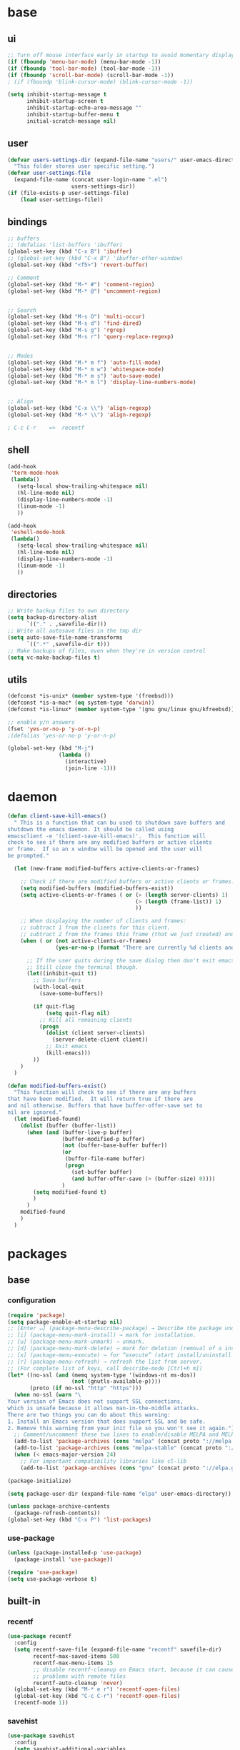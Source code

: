 #+STARTUP: content

* base
** ui

#+BEGIN_SRC emacs-lisp
  ;; Turn off mouse interface early in startup to avoid momentary display
  (if (fboundp 'menu-bar-mode) (menu-bar-mode -1))
  (if (fboundp 'tool-bar-mode) (tool-bar-mode -1))
  (if (fboundp 'scroll-bar-mode) (scroll-bar-mode -1))
  ; (if (fboundp 'blink-cursor-mode) (blink-cursor-mode -1))

  (setq inhibit-startup-message t
		inhibit-startup-screen t
		inhibit-startup-echo-area-message ""
		inhibit-startup-buffer-menu t
		initial-scratch-message nil)
#+END_SRC

** user

#+BEGIN_SRC emacs-lisp
  (defvar users-settings-dir (expand-file-name "users/" user-emacs-directory)
	"This folder stores user specific setting.")
  (defvar user-settings-file
	(expand-file-name (concat user-login-name ".el")
					  users-settings-dir))
  (if (file-exists-p user-settings-file)
	  (load user-settings-file))
#+END_SRC

** bindings

   #+BEGIN_SRC emacs-lisp
	 ;; buffers
	 ;; (defalias 'list-buffers 'ibuffer)
	 (global-set-key (kbd "C-x B") 'ibuffer)
	 ;; (global-set-key (kbd "C-x B") 'ibuffer-other-window)
	 (global-set-key (kbd "<f5>") 'revert-buffer)

	 ;; Comment
	 (global-set-key (kbd "M-* #") 'comment-region)
	 (global-set-key (kbd "M-* @") 'uncomment-region)


	 ;; Search
	 (global-set-key (kbd "M-s O") 'multi-occur)
	 (global-set-key (kbd "M-s d") 'find-dired)
	 (global-set-key (kbd "M-s g") 'rgrep)
	 (global-set-key (kbd "M-s r") 'query-replace-regexp)


	 ;; Modes
	 (global-set-key (kbd "M-* m f") 'auto-fill-mode)
	 (global-set-key (kbd "M-* m w") 'whitespace-mode)
	 (global-set-key (kbd "M-* m s") 'auto-save-mode)
	 (global-set-key (kbd "M-* m l") 'display-line-numbers-mode)


	 ;; Align
	 (global-set-key (kbd "C-x \\") 'align-regexp)
	 (global-set-key (kbd "M-* \\") 'align-regexp)

	 ; C-c C-r    =>  recentf
   #+END_SRC

** shell
   #+BEGIN_SRC emacs-lisp
	 (add-hook
	  'term-mode-hook
	  (lambda()
		(setq-local show-trailing-whitespace nil)
		(hl-line-mode nil)
		(display-line-numbers-mode -1)
		(linum-mode -1)
		))

	 (add-hook
	  'eshell-mode-hook
	  (lambda()
		(setq-local show-trailing-whitespace nil)
		(hl-line-mode nil)
		(display-line-numbers-mode -1)
		(linum-mode -1)
		))
   #+END_SRC

** directories
   #+BEGIN_SRC emacs-lisp
	 ;; Write backup files to own directory
	 (setq backup-directory-alist
		   `(("." . ,savefile-dir)))
	 ;; Write all autosave files in the tmp dir
	 (setq auto-save-file-name-transforms
		   `((".*" ,savefile-dir t)))
	 ;; Make backups of files, even when they're in version control
	 (setq vc-make-backup-files t)
   #+END_SRC

** utils
   #+BEGIN_SRC emacs-lisp
	 (defconst *is-unix* (member system-type '(freebsd)))
	 (defconst *is-a-mac* (eq system-type 'darwin))
	 (defconst *is-linux* (member system-type '(gnu gnu/linux gnu/kfreebsd)))

	 ;; enable y/n answers
	 (fset 'yes-or-no-p 'y-or-n-p)
	 ;(defalias 'yes-or-no-p 'y-or-n-p)

	 (global-set-key (kbd "M-j")
					 (lambda ()
					   (interactive)
					   (join-line -1)))
   #+END_SRC
   
* daemon

  #+BEGIN_SRC emacs-lisp
	(defun client-save-kill-emacs()
	  " This is a function that can bu used to shutdown save buffers and
	shutdown the emacs daemon. It should be called using
	emacsclient -e '(client-save-kill-emacs)'.  This function will
	check to see if there are any modified buffers or active clients
	or frame.  If so an x window will be opened and the user will
	be prompted."

	  (let (new-frame modified-buffers active-clients-or-frames)

		;; Check if there are modified buffers or active clients or frames.
		(setq modified-buffers (modified-buffers-exist))
		(setq active-clients-or-frames ( or (> (length server-clients) 1)
											(> (length (frame-list)) 1)
											))

		;; When displaying the number of clients and frames:
		;; subtract 1 from the clients for this client.
		;; subtract 2 from the frames this frame (that we just created) and the default frame.
		(when ( or (not active-clients-or-frames)
				   (yes-or-no-p (format "There are currently %d clients and %d frames. Exit anyway?" (- (length server-clients) 1) (- (length (frame-list)) 2))))

		  ;; If the user quits during the save dialog then don't exit emacs.
		  ;; Still close the terminal though.
		  (let((inhibit-quit t))
			;; Save buffers
			(with-local-quit
			  (save-some-buffers))

			(if quit-flag
				(setq quit-flag nil)
			  ;; Kill all remaining clients
			  (progn
				(dolist (client server-clients)
				  (server-delete-client client))
				;; Exit emacs
				(kill-emacs)))
			))
		)
	  )

	(defun modified-buffers-exist()
	  "This function will check to see if there are any buffers
	that have been modified.  It will return true if there are
	and nil otherwise. Buffers that have buffer-offer-save set to
	nil are ignored."
	  (let (modified-found)
		(dolist (buffer (buffer-list))
		  (when (and (buffer-live-p buffer)
					 (buffer-modified-p buffer)
					 (not (buffer-base-buffer buffer))
					 (or
					  (buffer-file-name buffer)
					  (progn
						(set-buffer buffer)
						(and buffer-offer-save (> (buffer-size) 0))))
					 )
			(setq modified-found t)
			)
		  )
		modified-found
		)
	  )
  #+END_SRC

* packages
** base
*** configuration
	#+BEGIN_SRC emacs-lisp
	  (require 'package)
	  (setq package-enable-at-startup nil)
	  ;; [Enter ↵] (package-menu-describe-package) → Describe the package under cursor.
	  ;; [i] (package-menu-mark-install) → mark for installation.
	  ;; [u] (package-menu-mark-unmark) → unmark.
	  ;; [d] (package-menu-mark-delete) → mark for deletion (removal of a installed package).
	  ;; [x] (package-menu-execute) → for “execute” (start install/uninstall of marked items).
	  ;; [r] (package-menu-refresh) → refresh the list from server.
	  ;; (For complete list of keys, call describe-mode [Ctrl+h m])
	  (let* ((no-ssl (and (memq system-type '(windows-nt ms-dos))
						  (not (gnutls-available-p))))
			 (proto (if no-ssl "http" "https")))
		(when no-ssl (warn "\
	  Your version of Emacs does not support SSL connections,
	  which is unsafe because it allows man-in-the-middle attacks.
	  There are two things you can do about this warning:
	  1. Install an Emacs version that does support SSL and be safe.
	  2. Remove this warning from your init file so you won't see it again."))
		;; Comment/uncomment these two lines to enable/disable MELPA and MELPA Stable as desired
		(add-to-list 'package-archives (cons "melpa" (concat proto "://melpa.org/packages/")) t)
		(add-to-list 'package-archives (cons "melpa-stable" (concat proto "://stable.melpa.org/packages/")) t)
		(when (< emacs-major-version 24)
		  ;; For important compatibility libraries like cl-lib
		  (add-to-list 'package-archives (cons "gnu" (concat proto "://elpa.gnu.org/packages/")))))

	  (package-initialize)

	  (setq package-user-dir (expand-file-name "elpa" user-emacs-directory))

	  (unless package-archive-contents
		(package-refresh-contents))
	  (global-set-key (kbd "C-x P") 'list-packages)
	#+END_SRC

*** use-package
	#+BEGIN_SRC emacs-lisp
	  (unless (package-installed-p 'use-package)
	    (package-install 'use-package))

	  (require 'use-package)
	  (setq use-package-verbose t)
	#+END_SRC
** built-in
*** recentf
    #+BEGIN_SRC emacs-lisp
	  (use-package recentf
		:config
		(setq recentf-save-file (expand-file-name "recentf" savefile-dir)
			  recentf-max-saved-items 500
			  recentf-max-menu-items 15
			  ;; disable recentf-cleanup on Emacs start, because it can cause
			  ;; problems with remote files
			  recentf-auto-cleanup 'never)
		(global-set-key (kbd "M-* e r") 'recentf-open-files)
		(global-set-key (kbd "C-c C-r") 'recentf-open-files)
		(recentf-mode 1))
    #+END_SRC

*** savehist
	#+BEGIN_SRC emacs-lisp
	  (use-package savehist
		:config
		(setq savehist-additional-variables
			  ;; search entries
			  '(search-ring regexp-search-ring)
			  ;; save every minute
			  savehist-autosave-interval 60
			  ;; keep the home clean
			  savehist-file (expand-file-name "savehist" savefile-dir))
		(savehist-mode 1))
	#+END_SRC

*** bookmark
	#+BEGIN_SRC emacs-lisp
	  (use-package bookmark
		:config
		(setq bookmark-default-file (expand-file-name "bookmarks" savefile-dir)
			  bookmark-save-flag 1)
		)
	#+END_SRC

*** abbrev
	#+BEGIN_SRC emacs-lisp
	  (use-package abbrev
		:delight
		:config
		(setq save-abbrevs 'silent)
		(setq abbrev-file-name "~/.emacs.d/abbrev_defs")
		(setq-default abbrev-mode t)
		;; :delight
		;; (delight 'abbrev-mode " Abv" 'abbrev)
		)
	#+END_SRC

*** paren
	#+BEGIN_SRC emacs-lisp
	  (use-package paren
		:config
		(show-paren-mode 1)
		(setq show-paren-delay 0)
		)
	#+END_SRC

*** hl-line
	#+BEGIN_SRC emacs-lisp
	  (use-package hl-line
		:config
		(global-hl-line-mode 1)
		(set-face-background hl-line-face "gray13"))
	#+END_SRC

** utilities
*** try
   #+BEGIN_SRC emacs-lisp
	 (use-package try
	   :ensure t)
   #+END_SRC

*** delight
	#+BEGIN_SRC emacs-lisp
	  (use-package delight
		:ensure t)
	#+END_SRC

*** (disabled) diminish
	#+BEGIN_SRC emacs-lisp
	  ;; (use-package diminish
	  ;;   :ensure t)
	#+END_SRC

*** which-key
    #+BEGIN_SRC emacs-lisp
	  (use-package which-key
		:ensure t
		:config
		(which-key-mode 1)
		:delight
		)
    #+END_SRC

** termnial
*** multi-term
	#+BEGIN_SRC emacs-lisp
	  (use-package multi-term
		:ensure t
		:bind (
			   ("M-* t c" . multi-term)
			   ("M-* t t" . multi-term)
			   ("M-* t n" . multi-term-next)
			   ("M-* t p" . multi-term-prev)
			   ("M-* t o" . multi-term-dedicated-open)
			   ("M-* t d" . multi-term-dedicated-close)
			   ("M-* t T" . multi-term-dedicated-toggle)
			   ("M-* t s" . multi-term-dedicated-select)

			   )
		:config
		(setq multi-term-program (getenv "ESHELL"))
		)
	#+END_SRC
** ui
*** ace-window
	#+BEGIN_SRC emacs-lisp
	  (use-package ace-window
		:ensure t
		:bind ([remap other-window] . ace-window)
		:config
		(ace-window-display-mode t)
		)
	#+END_SRC

*** (disabled) beacon
	#+BEGIN_SRC
	  (use-package beacon
		:ensure t
		:config
		(beacon-mode 1)
		)
	#+END_SRC
** editing
*** comment-dwim-2
	#+BEGIN_SRC emacs-lisp
	  (use-package comment-dwim-2
		  :ensure t
		  :bind (
				 ("M-#" . comment-dwim-2)
				 )
		  )
	#+END_SRC
*** multiple-cursors
	#+BEGIN_SRC emacs-lisp
	  (use-package multiple-cursors
		:ensure t
		:bind (
			   ("M-_ e" . mc/edit-lines)
			   ("M-_ n" . mc/mark-next-like-this)
			   ("M-_ p" . mc/mark-previous-like-this)
			   ("M-_ w" . mc/mark-next-like-this-word)
			   ("M-_ W" . mc/mark-previous-like-this-word)
			   ("M-_ s" . mc/mark-next-like-this-word)
			   ("M-_ S" . mc/mark-previous-like-this-word)
			   ("M-_ a" . mc/mark-all-like-this)
			   )
		)
	#+END_SRC

*** expand-region
	#+BEGIN_SRC emacs-lisp
	  (use-package expand-region
		:ensure t
		:bind (
			   ("M-+" . er/expand-region)
			   ("M-* +" . er/expand-region)
			   )
		)
	#+END_SRC

*** ace-jump-mode
	#+BEGIN_SRC emacs-lisp
	  (use-package ace-jump-mode
		:ensure t
		:bind (
			   ("M-* j" . ace-jump-mode)
			   ("M-* J" . ace-jump-mode-pop-mark)
			   ("M-g j" . ace-jump-mode)
			   ("M-g J" . ace-jump-mode-pop-mark)
			   )
		)
	#+END_SRC

*** iy-go-to-char
	#+BEGIN_SRC emacs-lisp
	  (use-package iy-go-to-char
		:ensure t
		:bind (
			   ("M-g f" . iy-go-to-char)
			   ("M-g F" . iy-go-to-or-up-to-continue)
			   ("M-g b" . iy-go-to-char-backward)
			   ("M-g B" . iy-go-to-or-up-to-continue-backward)
			   ("C-c v f" . iy-go-to-char)
			   ("C-c v F" . iy-go-to-char-backward)
			   ("C-c v ." . iy-go-to-or-up-to-continue)
			   ("C-c v ," . iy-go-to-or-up-to-continue-backward)
			   ("C-c v t" . iy-go-up-to-char)
			   ("C-c v T" . iy-go-up-to-char-backward)
			   ("M-* v f" . iy-go-to-char)
			   ("M-* v F" . iy-go-to-char-backward)
			   ("M-* v ." . iy-go-to-or-up-to-continue)
			   ("M-* v ," . iy-go-to-or-up-to-continue-backward)
			   ("M-* v t" . iy-go-up-to-char)
			   ("M-* v T" . iy-go-up-to-char-backward)
			   )
		:config
		;; multiple-cursors
		(add-to-list 'mc/cursor-specific-vars 'iy-go-to-char-start-pos)
		)
	#+END_SRC

*** yasnippet
	#+BEGIN_SRC emacs-lisp
	  (use-package yasnippet
		:ensure t
		:delight yas-minor-mode
		:bind (
			   ("M-* y n" . yas-new-snippet)
			   ("M-* y i" . yas-insert-snippet)
			   ("M-* y v" . yas-visit-snippet-file)
			   )
		:config
		(yas-global-mode 1)
		)

	  (use-package yasnippet-snippets
		:ensure t
		)
	#+END_SRC

*** (disabled) ivy / counsel / swiper
   #+BEGIN_SRC
	 (use-package ivy
	   :ensure t
	   :bind (
	          ([remap switch-to-buffer] . ivy-switch-buffer)
			  )
	   :config
	   (ivy-mode 1)
	   (setq ivy-use-virtual-buffers t)
	   (setq enable-recursive-minibuffers t)
	   )

	 (use-package counsel
	   :ensure t
	   :bind (
  	          ([remap execute-extended-command] . counsel-M-x)
			  ([remap find-file] . counsel-find-file)
			  ;; ("C-c k" . counsel-ag)
			  )
	   )

	 (use-package swiper
	   :ensure t
	   :bind (
			  ("C-s" . swiper)
			  ("C-r" . swiper)
			  ("C-c C-r" . ivy-resume)
			  )
	   )
   #+END_SRC

*** (disabled) avy
	#+BEGIN_SRC
	  (use-package avy
		:ensure t
		:bind ("M-g c" . avy-goto-char)
		)
	#+END_SRC

*** (disabled) undo-tree
	#+BEGIN_SRC
	  (use-package undo-tree
		:ensure t
		:config
		(global-undo-tree-mode)
		)
	#+END_SRC
*** (disabled) hungry-mode
	#+BEGIN_SRC
	  (use-package hungry-mode
		:ensure t
		:config
		(global-hungry-delete-mode)
		)
	#+END_SRC
** auto-completion
*** (disabled) auto-complete
	#+BEGIN_SRC
	  (use-package auto-complete
		:ensure t
		:config
		(ac-config-default)
		(global-auto-complete-mode t)
		)
	#+END_SRC
** themes
*** gruvbox
	#+BEGIN_SRC emacs-lisp
	  (use-package gruvbox-theme
		:ensure t
		:config
		(load-theme 'gruvbox t))
	#+END_SRC
*** (disabled) zenburn
	#+BEGIN_SRC emacs-lisp
	  ;; (use-package zenburn-theme
	  ;;   :ensure t
	  ;;   :config
	  ;;   (load-theme 'zenburn t))
	#+END_SRC

*** (disabled) solarized
	#+BEGIN_SRC emacs-lisp
	  ;; (use-package solarized-theme
	  ;;   :ensure t
	  ;;   :config
	  ;;   (load-theme 'solarized-light t))
	#+END_SRC

*** (disabled) sanityinc-tomorrow
	#+BEGIN_SRC emacs-lisp
	  ;; (use-package color-theme-sanityinc-tomorrow
	  ;;   :ensure t
	  ;;   :config
	  ;;   (load-theme 'sanityinc-tomorrow-eighties t))
	#+END_SRC

*** (disabled) mandm
	#+BEGIN_SRC emacs-lisp
	  ;; (use-package mandm-theme
	  ;;   :ensure t
	  ;;   :config
	  ;;   (load-theme 'mandm t))
	#+END_SRC

** extra
*** emamucs
	#+BEGIN_SRC emacs-lisp
	  (use-package emamux
		:ensure t)
	#+END_SRC

*** htmlize
   #+BEGIN_SRC emacs-lisp
	 (use-package htmlize
	   :ensure t)
   #+END_SRC

*** git
    #+BEGIN_SRC emacs-lisp
	  (use-package magit
		:ensure t
		:bind (("M-* g g" . magit-status)))

	  (use-package git-timemachine
		:ensure t
		:bind (("M-* g t" . git-timemachine)))
    #+END_SRC
** syntax
*** flycheck
    #+BEGIN_SRC emacs-lisp
	  (use-package flycheck
			:ensure t
			:init (global-flycheck-mode))

	  ;; (use-package flycheck-inline
	  ;;       :ensure t
	  ;;       :config
	  ;;       ;; (global-flycheck-inline-mode 1)
	  ;;       :hook
	  ;;       (flycheck-mode . flycheck-inline-mode)
	  ;;       )
    #+END_SRC

*** company
	#+BEGIN_SRC emacs-lisp
	  (use-package company
		:ensure t
		:delight
		:defer t
		:init
		(global-company-mode)
		:config
		(setq company-idle-delay 1
			  ;; company-show-numbers t
			  ;; company-tooltip-align-annotations t
			  ;; company-tooltip-flip-when-above t
			  ;; company-minimum-prefix-length 2
			  ;; company-require-match nil
			  ;; company-tooltip-limit 10
			  )
		)
	#+END_SRC

** editing

** to filter
   #+BEGIN_SRC emacs-lisp
		  ;; more useful frame title, that show either a file or a
		  ;; buffer name (if the buffer isn't visiting a file)
		  (setq frame-title-format
				'((:eval (if (buffer-file-name)
								 (abbreviate-file-name (buffer-file-name))
						   "%b"))))


		  ;; hippie expand is dabbrev expand on steroids
		  (setq hippie-expand-try-functions-list '(try-expand-dabbrev
												   try-expand-dabbrev-all-buffers
												   try-expand-dabbrev-from-kill
												   try-complete-file-name-partially
												   try-complete-file-name
												   try-expand-all-abbrevs
												   try-expand-list
												   try-expand-line
												   try-complete-lisp-symbol-partially
												   try-complete-lisp-symbol))

		  ;; use hippie-expand instead of dabbrev
		  (global-set-key (kbd "M-/") #'hippie-expand)
		  (global-set-key (kbd "s-/") #'hippie-expand)

		  ;; align code in a pretty way
		  ;(global-set-key (kbd "C-x \\") #'align-regexp)

		  ;(define-key 'help-command (kbd "C-i") #'info-display-manual)

		  ;; misc useful keybindings
		  ;(global-set-key (kbd "s-<") #'beginning-of-buffer)
		  ;(global-set-key (kbd "s->") #'end-of-buffer)
		  ;(global-set-key (kbd "s-q") #'fill-paragraph)
		  ;(global-set-key (kbd "s-x") #'execute-extended-command)

		  ;; smart tab behavior - indent or complete
		  ;(setq tab-always-indent 'complete)


		  ;;; Packages :: additional


		  (use-package move-text
			:ensure t
			:bind  (([(control shift up)] . move-text-up)
					([(control shift down)] . move-text-down)))




		  (use-package rainbow-mode
			:ensure t
			:delight
			:config
			(add-hook 'prog-mode-hook 'rainbow-mode)
			)

		  (use-package webjump
			:ensure t
			:config
			(eval-after-load "webjump"
			  '(add-to-list 'webjump-sites
							'("Urban Dictionary" .
							  [simple-query
							   "www.urbandictionary.com"
							   "http://www.urbandictionary.com/define.php?term="
							   ""])))
			(global-set-key (kbd "C-c W") 'webjump)
			)

		  ;; Add Urban Dictionary to webjump

		  ;;; Packages :: theme

		  ;;; Packages :: to_validate






		  ;; emacs buffer name unique
		  (use-package uniquify
			:config
			(setq uniquify-buffer-name-style 'forward)
			(setq uniquify-separator "/")
			;; rename after killing uniquified
			(setq uniquify-after-kill-buffer-p t)
			;; don't muck with special buffers
			(setq uniquify-ignore-buffers-re "^\\*"))

		  ;; (use-package windmove
		  ;;   :config
		  ;;   ;; use shift + arrow keys to switch between visible buffers
		  ;; (windmove-default-keybindings))

		  (use-package dired
			:config
			;; dired - reuse current buffer by pressing 'a'
			(put 'dired-find-alternate-file 'disabled nil)

			;; always delete and copy recursively
			(setq dired-recursive-deletes 'always)
			(setq dired-recursive-copies 'always)

			;; if there is a dired buffer displayed in the next window, use its
			;; current subdir, instead of the current subdir of this dired buffer
			(setq dired-dwim-target t)

			;; enable some really cool extensions like C-x C-j(dired-jump)
			(require 'dired-x))

		  (use-package lisp-mode
			:config
			(defun user-visit-ielm ()
			  "Switch to default `ielm' buffer.
		  Start `ielm' if it's not already running."
			  (interactive)
			  (crux-start-or-switch-to 'ielm "*ielm*"))

			(add-hook 'emacs-lisp-mode-hook #'eldoc-mode)
			(add-hook 'emacs-lisp-mode-hook #'rainbow-delimiters-mode)
			(define-key emacs-lisp-mode-map (kbd "C-c C-z") #'user-visit-ielm)
			(define-key emacs-lisp-mode-map (kbd "C-c C-c") #'eval-defun)
			(define-key emacs-lisp-mode-map (kbd "C-c C-b") #'eval-buffer)
			(add-hook 'lisp-interaction-mode-hook #'eldoc-mode)
			(add-hook 'eval-expression-minibuffer-setup-hook #'eldoc-mode))

		  (use-package ielm
			:config
			(add-hook 'ielm-mode-hook #'eldoc-mode)
			(add-hook 'ielm-mode-hook #'rainbow-delimiters-mode))

		  (use-package whitespace
			:init
			(dolist (hook '(prog-mode-hook text-mode-hook))
			  (add-hook hook #'whitespace-mode))
			;(add-hook 'before-save-hook #'whitespace-cleanup)
			:config
			(setq whitespace-line-column 80) ;; limit line length
			(setq whitespace-style '(face tabs empty trailing lines-tail)))
								  ;; lines indentation space-after-tab space-before-tab


		  ;; third-party packages

		  ;; (use-package exec-path-from-shell
		  ;;   :ensure t
		  ;;   :config
		  ;;   (when (memq window-system '(mac ns))
		  ;;     (exec-path-from-shell-initialize)))

		  (use-package rainbow-delimiters
			:ensure t)



		  ;; (use-package avy
		  ;;   :ensure t
		  ;;   :bind (("s-." . avy-goto-word-or-subword-1)
		  ;;          ("s-," . avy-goto-char))
		  ;;   :config
		  ;;   (setq avy-background t))


		  (use-package ag
			:ensure t)

		  ;; (use-package projectile
		  ;;   :ensure t
		  ;;   :init
		  ;;   (setq projectile-completion-system 'ivy)
		  ;;   :config
		  ;;   (define-key projectile-mode-map (kbd "s-p") 'projectile-command-map)
		  ;;   (projectile-mode +1))

		  ;; (use-package pt
		  ;;   :ensure t)

		  (use-package elisp-slime-nav
			:ensure t
			:config
			(dolist (hook '(emacs-lisp-mode-hook ielm-mode-hook))
			  (add-hook hook #'elisp-slime-nav-mode)))


		  (use-package anzu
			:ensure t
			:bind (("M-%" . anzu-query-replace)
				   ("C-M-%" . anzu-query-replace-regexp))
			:config
			(global-anzu-mode))

		  ;; (use-package easy-kill
		  ;;   :ensure t
		  ;;   :config
		  ;;   (global-set-key [remap kill-ring-save] 'easy-kill))




		  (use-package inf-ruby
			:ensure t
			:config
			(add-hook 'ruby-mode-hook #'inf-ruby-minor-mode))

		  (use-package ruby-mode
			:config
			(setq ruby-insert-encoding-magic-comment nil)
			(add-hook 'ruby-mode-hook #'subword-mode))

		  ;; (use-package clojure-mode
		  ;;   :ensure t
		  ;;   :config
		  ;;   (add-hook 'clojure-mode-hook #'paredit-mode)
		  ;;   (add-hook 'clojure-mode-hook #'subword-mode)
		  ;;   (add-hook 'clojure-mode-hook #'rainbow-delimiters-mode))

		  ;; (use-package cider
		  ;;   :ensure t
		  ;;   :config
		  ;;   (setq nrepl-log-messages t)
		  ;;   (add-hook 'cider-mode-hook #'eldoc-mode)
		  ;;   (add-hook 'cider-repl-mode-hook #'eldoc-mode)
		  ;;   (add-hook 'cider-repl-mode-hook #'paredit-mode)
		  ;;   (add-hook 'cider-repl-mode-hook #'rainbow-delimiters-mode))

		  ;; (use-package flycheck-joker
		  ;;   :ensure t)

		  ;; (use-package elixir-mode
		  ;;   :ensure t
		  ;;   :config
		  ;;   (add-hook 'elixir-mode #'subword-mode))

		  ;; (use-package erlang
		  ;;   :ensure t
		  ;;   :config
		  ;;   (when (eq system-type 'windows-nt)
		  ;;     (setq erlang-root-dir "C:/Program Files/erl7.2")
		  ;;     (add-to-list 'exec-path "C:/Program Files/erl7.2/bin")))

		  ;; (use-package haskell-mode
		  ;;   :ensure t
		  ;;   :config
		  ;;   (add-hook 'haskell-mode #'subword-mode))

		  ;; (use-package hl-todo
		  ;;   :ensure t
		  ;;   :config
		  ;;   (setq hl-todo-highlight-punctuation ":")
		  ;;   (global-hl-todo-mode)
		  ;;   :bind (("C-c T p" . hl-todo-previous)
		  ;; 		 ("C-c T n" . hl-todo-next)
		  ;; 		 ("C-c T o" . hl-todo-occur)))

		  ;; (use-package zop-to-char
		  ;;   :ensure t
		  ;;   :bind (("M-z" . zop-up-to-char)
		  ;;          ("M-Z" . zop-to-char)))

		  ;; (use-package imenu-anywhere
		  ;;   :ensure t
		  ;;   :bind (("C-c i" . imenu-anywhere)
		  ;;          ("s-i" . imenu-anywhere)))

		  (use-package flyspell
			:config
			(when (eq system-type 'windows-nt)
			  (add-to-list 'exec-path "C:/Program Files (x86)/Aspell/bin/"))
			(setq ispell-program-name "aspell" ; use aspell instead of ispell
				  ispell-extra-args '("--sug-mode=ultra"))
			(add-hook 'text-mode-hook #'flyspell-mode))
			;(add-hook 'prog-mode-hook #'flyspell-prog-mode))

		  ;; (use-package super-save
		  ;;   :ensure t
		  ;;   :config
		  ;;   ;; add integration with ace-window
		  ;;   (add-to-list 'super-save-triggers 'ace-window)
		  ;;   (super-save-mode +1))

		  ;; (use-package crux
		  ;;   :ensure t
		  ;;   :bind (("C-c o" . crux-open-with)
		  ;;          ("M-o" . crux-smart-open-line)
		  ;;          ("C-c n" . crux-cleanup-buffer-or-region)
		  ;;          ("C-c f" . crux-recentf-find-file)
		  ;;          ("C-M-z" . crux-indent-defun)
		  ;;          ("C-c u" . crux-view-url)
		  ;;          ("C-c e" . crux-eval-and-replace)
		  ;;          ("C-c w" . crux-swap-windows)
		  ;;          ("C-c D" . crux-delete-file-and-buffer)
		  ;;          ("C-c r" . crux-rename-buffer-and-file)
		  ;;          ("C-c t" . crux-visit-term-buffer)
		  ;;          ("C-c k" . crux-kill-other-buffers)
		  ;;          ("C-c TAB" . crux-indent-rigidly-and-copy-to-clipboard)
		  ;;          ("C-c I" . crux-find-user-init-file)
		  ;;          ("C-c S" . crux-find-shell-init-file)
		  ;;          ("s-r" . crux-recentf-find-file)
		  ;;          ("s-j" . crux-top-join-line)
		  ;;          ("C-^" . crux-top-join-line)
		  ;;          ("s-k" . crux-kill-whole-line)
		  ;;          ("C-<backspace>" . crux-kill-line-backwards)
		  ;;          ("s-o" . crux-smart-open-line-above)
		  ;;          ([remap move-beginning-of-line] . crux-move-beginning-of-line)
		  ;;          ([(shift return)] . crux-smart-open-line)
		  ;;          ([(control shift return)] . crux-smart-open-line-above)
		  ;;          ([remap kill-whole-line] . crux-kill-whole-line)
		  ;;          ("C-c s" . crux-ispell-word-then-abbrev)))

		  ;; (use-package diff-hl
		  ;;   :ensure t
		  ;;   :config
		  ;;   (global-diff-hl-mode +1)
		  ;;   (add-hook 'dired-mode-hook 'diff-hl-dired-mode)
		  ;;   (add-hook 'magit-post-refresh-hook 'diff-hl-magit-post-refresh))

		  ;; (use-package undo-tree
		  ;;   :ensure t
		  ;;   :config
		  ;;   ;; autosave the undo-tree history
		  ;;   (setq undo-tree-history-directory-alist
		  ;;         `((".*" . ,temporary-file-directory)))
		  ;;   (setq undo-tree-auto-save-history t))


		  ;; ;; temporarily highlight changes from yanking, etc
		  (use-package volatile-highlights
			:ensure t
			:config
			(volatile-highlights-mode +1))

		  ;; (use-package ivy
		  ;;   :ensure t
		  ;;   :config
		  ;;   (ivy-mode 1)
		  ;;   (setq ivy-use-virtual-buffers t)
		  ;;   (setq enable-recursive-minibuffers t)
		  ;;   (global-set-key (kbd "C-c C-r") 'ivy-resume)
		  ;;   (global-set-key (kbd "<f6>") 'ivy-resume))

		  ;; (use-package swiper
		  ;;   :ensure t
		  ;;   :config
		  ;;   (global-set-key "\C-s" 'swiper))

		  ;; (use-package counsel
		  ;;   :ensure t
		  ;;   :config
		  ;;   (global-set-key (kbd "M-x") 'counsel-M-x)
		  ;;   (global-set-key (kbd "C-x C-f") 'counsel-find-file)
		  ;;   (global-set-key (kbd "<f1> f") 'counsel-describe-function)
		  ;;   (global-set-key (kbd "<f1> v") 'counsel-describe-variable)
		  ;;   (global-set-key (kbd "<f1> l") 'counsel-find-library)
		  ;;   (global-set-key (kbd "<f2> i") 'counsel-info-lookup-symbol)
		  ;;   (global-set-key (kbd "<f2> u") 'counsel-unicode-char)
		  ;;   (global-set-key (kbd "C-c g") 'counsel-git)
		  ;;   (global-set-key (kbd "C-c j") 'counsel-git-grep)
		  ;;   (global-set-key (kbd "C-c a") 'counsel-ag)
		  ;;   (global-set-key (kbd "C-x l") 'counsel-locate)
		  ;;   (define-key minibuffer-local-map (kbd "C-r") 'counsel-minibuffer-history))

		  ;;; my-init.el ends here



		  ;;; mode::emacs

		  ;; (use-package ido
		  ;;   :config
		  ;;   (setq ido-create-new-buffer 'always)
		  ;;   (setq ido-enable-flex-matching t)
		  ;;   (setq ido-everywhere t)
		  ;;   (ido-mode t)
		  ;;   )









		  ;; (use-package key-chord
		  ;;   :ensure t
		  ;;   :config
		  ;;   (key-chord-mode 1)
		  ;;   (key-chord-define-global "ss" 'isearch-forward)
		  ;;   )

		  ;; (use-package key-seq
		  ;;   :ensure t
		  ;;   )


		  (use-package grep-a-lot
			:ensure t
			:config
			(grep-a-lot-setup-keys)
			)




		  ;;; mode::language

		  (use-package paredit
			:ensure t
			:delight
			:config
			(add-hook 'emacs-lisp-mode-hogok #'paredit-mode)
			;; enable in the *scratch* buffer
			(add-hook 'lisp-interaction-mode-hook #'paredit-mode)
			(add-hook 'ielm-mode-hook #'paredit-mode)
			(add-hook 'lisp-mode-hook #'paredit-mode)
			(add-hook 'eval-expression-minibuffer-setup-hook #'paredit-mode)
			(add-hook 'scheme-mode-hook #'paredit-mode)
			)





		  ;;; org

		  (use-package ox-md)

		  (use-package org-bullets
			:ensure t
			:config
			(add-hook 'org-mode-hook (lambda () (org-bullets-mode 1)))
			)



		  ;;; mode::tools

		  (use-package restclient
			:ensure t
			:mode (("\\.http\\'" . restclient-mode))
			)

		  (use-package restclient-test
			:ensure t
			:config
			(add-hook 'restclient-mode-hook #'restclient-test-mode)
			)

		  ;;; 11_packages.el ends here

   #+END_SRC
* mode
** shell-mode
*** shl file
	#+BEGIN_SRC emacs-lisp
	  (add-to-list 'auto-mode-alist '("\\.shl\\'" . shell-script-mode))
	#+END_SRC
** org-mode
*** base
   #+BEGIN_SRC emacs-lisp
	 (global-set-key (kbd "C-c o l") 'org-store-link)
	 (global-set-key (kbd "C-c o a") 'org-agenda)
	 (global-set-key (kbd "C-c o c") 'org-capture)
	 (global-set-key (kbd "M-* o l") 'org-store-link)
	 (global-set-key (kbd "M-* o a") 'org-agenda)
	 (global-set-key (kbd "M-* o c") 'org-capture)

	 (setq org-todo-keywords
		   '((sequence "TODO(t)" "|" "DONE(d!)")
			 (sequence "BACKLOG(b!)" "READY(r!)" "WIP(w!)" "BLOCKED(B@)" "|" "DONE(d!)" "CANCELLED(c@)"))
		   )

	 ;; ; log - time tracking
	 ;; (setq org-log-done 'time)
	 ;; ;(setq org-log-done 'note)
	 ;; ; adding special markers ‘!’ (for a timestamp) and ‘@’ (for a note) in parentheses after each keyword
   #+END_SRC

*** reveal.js
   #+BEGIN_SRC emacs-lisp
	 (use-package ox-reveal
	   :ensure t
	   :config
	   (setq org-reveal-root "https://cdn.jsdelivr.net/reveal.js/3.0.0/")
	   (setq org-reveal-mathjax t)
	   )
   #+END_SRC

** text-mode
   #+BEGIN_SRC emacs-lisp
	 (add-hook 'text-mode-hook
			   (lambda ()
				 (visual-line-mode 1)
				 (auto-fill-mode t)
				 (setq
				  ;; use tabs
				  indent-tabs-mode t
				  ;; tabs size is 4 spaces
				  tab-width 4
				  ;; default insert is also 4 and inc of 4
				  ;; got to specify this or it will continue to expand to 8 spc
				  tab-stop-list (number-sequence 4 120 4)
				  )
				 ;; ask to turn on hard line wrapping
				 ;; (when (y-or-n-p "Auto Fill mode? ")
				 ;; (turn-on-auto-fill))
				 ))
   #+END_SRC

** prog-mode
   #+BEGIN_SRC emacs-lisp
	 (add-hook 'prog-mode-hook
			   (lambda()
			     ;; (subword-mode 1) ;; move by subword
				 (show-paren-mode 1)
				 (hl-line-mode 1)
				 (whitespace-mode)

				 ;; (comment-auto-fill)
				 ;; (electric-indent-mode 1) ; auto indent

				 (add-to-list 'write-file-functions 'delete-trailing-whitespace)
											 ;(add-to-list 'write-file-functions 'whitespace-cleanup)

				 (setq delete-trailing-lines t
					   indent-tabs-mode nil
					   tab-width 4
					   show-paren-delay 0
					   comment-multi-line t
					   whitespace-line-column 80
					   ;; whitespace-style '(face trailing tab-mark lines-tail)
					   ;; whitespace-display-mappings
					   ;; '(
					   ;; 	(tab-mark 9 [9655 9] [92 9]) ; tab  “▷”
					   ;; 	(newline-mark 10 [182 10]) ; LINE FEED “¶”
					   ;; 						;(space-mark 32 [183] [46]) ; SPACE 32 「 」, 183 MIDDLE DOT 「·」, 46 FULL STOP 「.」w
					   ;; 	)
					   )))
   #+END_SRC

** whitespace
   #+BEGIN_SRC emacs-lisp
	 ;; 2 - SPACES - INDENTED - MODES
	 (defvar 2-spaces-indented-modes
	   '(ruby-mode
		 html-mode
		 yaml-mode
		 ))
	 (dolist (mode 2-spaces-indented-modes)
	   (add-hook (intern (format "%s-hook" mode))
				 (lambda ()
				   (setq indent-tabs-mode nil
						 tab-width 2
						 )
				   )))

	 ;; 4 - SPACES - INDENTED - MODES
	 (defvar 4-spaces-indented-modes
	   '(python-mode
		 groovy-mode
		 ))
	 (dolist (mode 4-spaces-indented-modes)
	   (add-hook (intern (format "%s-hook" mode))
				 (lambda ()
				   (setq indent-tabs-mode nil
						 tab-width 4
						 )
				   )))

	 ;; TAB - INDENTED - MODES
	 ;; (defvar 4-spaces-indented-modes
	 ;;   '(
	 ;;     ))
	 ;; (dolist (mode space-indented-modes)
	 ;;   (add-hook (intern (format "%s-hook" mode))
	 ;;             (lambda ()
	 ;;               (setq indent-tabs-mode t
	 ;;                     tab-width 4
	 ;;                     )
	 ;;               )))
   #+END_SRC

** groovy
   #+BEGIN_SRC emacs-lisp
	 (use-package groovy-mode
	   :ensure t)
   #+END_SRC

** html

*** emmet-mode
   #+BEGIN_SRC emacs-lisp
	 (use-package emmet-mode
	   :ensure t
	   :config
	   (add-hook 'sgml-mode-hook #'emmet-mode)
	   (add-hook 'css-mode-hook  #'emmet-mode)
	   )
   #+END_SRC

** markdown
   #+BEGIN_SRC emacs-lisp
	 (use-package markdown-mode
	   :ensure t
	   :mode (("\\.m[k]d\\'" . markdown-mode)
			  ("\\.markdown\\'" . markdown-mode))
	   :config
	   (setq markdown-fontify-code-blocks-natively t))
   #+END_SRC

** adoc
   #+BEGIN_SRC emacs-lisp
	 (use-package adoc-mode
	   :ensure t
	   :mode "\\.adoc\\'")
   #+END_SRC

** yaml
   #+BEGIN_SRC emacs-lisp
	 (use-package yaml-mode
	   :ensure t)
   #+END_SRC

** cask
   #+BEGIN_SRC emacs-lisp
	 (use-package cask-mode
	   :ensure t)
   #+END_SRC

** ocaml

*** tuareg
   #+BEGIN_SRC emacs-lisp
	 (use-package tuareg
	   :ensure t
	   :mode ("\\.ml[ily]?$" . tuareg-mode))
   #+END_SRC

** lua
   #+BEGIN_SRC emacs-lisp
	 (use-package lua-mode
	   :ensure t)
   #+END_SRC

** puppet
   #+BEGIN_SRC emacs-lisp
	 (use-package puppet-mode
	   :ensure t)
   #+END_SRC

** language
*** (disabled) lsp
	#+BEGIN_SRC
	 (use-package lsp-mode
	   :ensure t
	   :hook
	   (python-mode . lsp)
	   (ruby-mode . lsp)
	   :commands lsp)

	 (use-package lsp-ui
	   :ensure t
	   :commands lsp-ui-mode)

     (use-package company-lsp :commands company-lsp)

	 ;; (use-package helm-lsp :commands helm-lsp-workspace-symbol)
	 ;; (use-package lsp-treemacs :commands lsp-treemacs-errors-list)

	 ;; optionally if you want to use debugger
	 ;; (use-package dap-mode)
	 ;; (use-package dap-LANGUAGE) to load the dap adapter for your language
	#+END_SRC

** python
*** jedi
	#+BEGIN_SRC emacs-lisp
	  (use-package jedi
		:ensure t
		:init
		(add-hook 'python-mode-hook 'jedi:setup)
		(add-hook 'python-mode-hook 'jedi:ac-setup)
		:config
		(setq jedi:complete-on-dot t
		      jedi:get-in-function-call-delay 500
			  jedi:install-imenu t
			  )
		)
	#+END_SRC

*** py-autopep8
	#+BEGIN_SRC emacs-lisp
	  (use-package py-autopep8
		:ensure t
		:config
		(add-hook 'python-mode-hook 'py-autopep8-enable-on-save)
		)
	#+END_SRC

** terraform
   #+BEGIN_SRC emacs-lisp
	 (use-package terraform-mode
	   :ensure t
	   :config
	   (custom-set-variables
	   '(terraform-indent-level 2))
	   )
   #+END_SRC
* utils
** editing
   #+BEGIN_SRC emacs-lisp
	 (defun open-line-below ()
	   (interactive)
	   (end-of-line)
	   (newline)
	   (indent-for-tab-command))

	 (defun open-line-above ()
	   (interactive)
	   (beginning-of-line)
	   (newline)
	   (forward-line -1)
	   (indent-for-tab-command))

	 ;; (global-set-key (kbd "<C-return>") 'open-line-below)
	 ;; (global-set-key (kbd "<C-S-return>") 'open-line-above)
   #+END_SRC
** debugging
   #+BEGIN_SRC emacs-lisp
	 ;;; Usage :
	 ;;; (derived-mode-parents 'dog)
	 (defun derived-mode-parents (mode)
	   (and mode
			(cons mode (derived-mode-parents
						(get mode 'derived-mode-parent)))))
	 ;; Example :
	 ; (derived-mode-parents 'html-mode)
	 ; (derived-mode-parents 'ruby-mode)
	 ; (derived-mode-parents 'python-mode)
	 ; (derived-mode-parents 'lisp-mode)
   #+END_SRC
